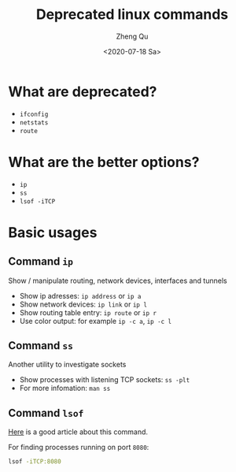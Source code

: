#+hugo_base_dir: ../../
#+hugo_section: old_posts

#+hugo_weight: 2001
#+hugo_auto_set_lastmod: t

#+title: Deprecated linux commands

#+date: <2020-07-18 Sa>
#+author: Zheng Qu

#+hugo_tags: sed
#+hugo_categories: cli

#+hugo_draft: false

* What are deprecated?
+ ~ifconfig~
+ ~netstats~
+ ~route~

* What are the better options?
+ ~ip~
+ ~ss~
+ ~lsof -iTCP~

* Basic usages
** Command ~ip~
Show / manipulate routing, network devices, interfaces and tunnels
+ Show ip adresses: ~ip address~ or ~ip a~
+ Show network devices: ~ip link~ or ~ip l~
+ Show routing table entry: ~ip route~ or ~ip r~
+ Use color output: for example ~ip -c a~, ~ip -c l~
** Command ~ss~
Another utility to investigate sockets
+ Show processes with listening TCP sockets: ~ss -plt~
+ For more infomation: ~man ss~
** Command ~lsof~
[[https://www.tecmint.com/10-lsof-command-examples-in-linux/][Here]] is a good article about this command.

For finding processes running on port ~8080~:
#+begin_src bash
lsof -iTCP:8080
#+end_src
* COMMENT Local Variables
# Local Variables:
# eval: (org-hugo-auto-export-mode)
# End:
